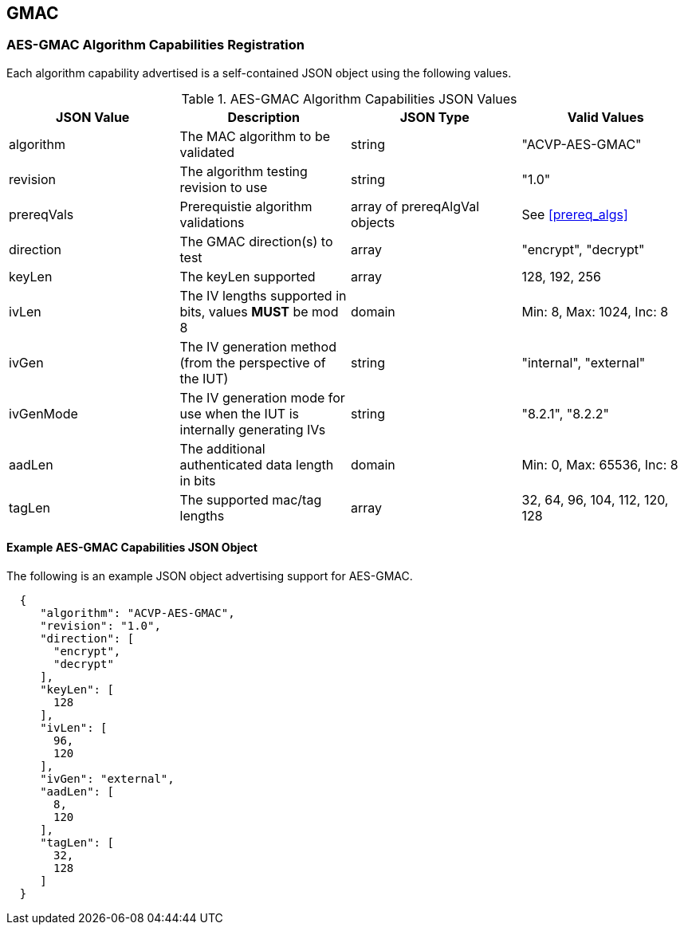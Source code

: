 [[gmac_root]]
== GMAC

[[gmac_caps_reg]]
=== AES-GMAC Algorithm Capabilities Registration

Each algorithm capability advertised is a self-contained JSON object using the following values.

[[gmac_caps_table]]
.AES-GMAC Algorithm Capabilities JSON Values
|===
| JSON Value | Description | JSON Type | Valid Values

| algorithm | The MAC algorithm to be validated | string | "ACVP-AES-GMAC"
| revision | The algorithm testing revision to use | string | "1.0"
| prereqVals | Prerequistie algorithm validations | array of prereqAlgVal objects| See <<prereq_algs>>
| direction | The GMAC direction(s) to test | array | "encrypt", "decrypt"
| keyLen | The keyLen supported | array | 128, 192, 256
| ivLen | The IV lengths supported in bits, values *MUST* be mod 8 | domain | Min: 8, Max: 1024, Inc: 8
| ivGen | The IV generation method (from the perspective of the IUT) | string | "internal", "external"
| ivGenMode | The IV generation mode for use when the IUT is internally generating IVs | string | "8.2.1", "8.2.2"
| aadLen | The additional authenticated data length in bits | domain | Min: 0, Max: 65536, Inc: 8
| tagLen | The supported mac/tag lengths | array | 32, 64, 96, 104, 112, 120, 128
|===

[[gmac_app_reg_ex]]
==== Example AES-GMAC Capabilities JSON Object

The following is an example JSON object advertising support for AES-GMAC.

[source, json]
----
  {
     "algorithm": "ACVP-AES-GMAC",
     "revision": "1.0",
     "direction": [
       "encrypt",
       "decrypt"
     ],
     "keyLen": [
       128
     ],
     "ivLen": [
       96,
       120
     ],
     "ivGen": "external",
     "aadLen": [
       8,
       120
     ],
     "tagLen": [
       32,
       128
     ]
  }
----
